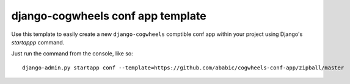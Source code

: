 ==================================
django-cogwheels conf app template
==================================

Use this template to easily create a new ``django-cogwheels`` comptible conf app within your project using Django's `startappp` command.

Just run the command from the console, like so::

    django-admin.py startapp conf --template=https://github.com/ababic/cogwheels-conf-app/zipball/master
